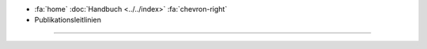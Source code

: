 .. container:: custom-breadcrumbs

   - :fa:`home` :doc:`Handbuch <../../index>` :fa:`chevron-right`
   - Publikationsleitlinien

**********************

